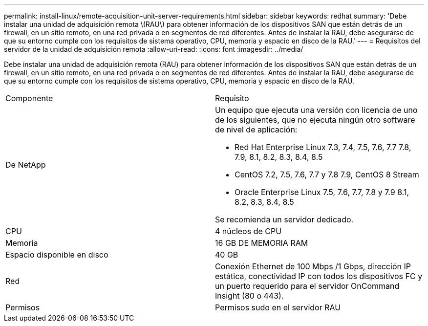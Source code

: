 ---
permalink: install-linux/remote-acquisition-unit-server-requirements.html 
sidebar: sidebar 
keywords: redhat 
summary: 'Debe instalar una unidad de adquisición remota \(RAU\) para obtener información de los dispositivos SAN que están detrás de un firewall, en un sitio remoto, en una red privada o en segmentos de red diferentes. Antes de instalar la RAU, debe asegurarse de que su entorno cumple con los requisitos de sistema operativo, CPU, memoria y espacio en disco de la RAU.' 
---
= Requisitos del servidor de la unidad de adquisición remota
:allow-uri-read: 
:icons: font
:imagesdir: ../media/


[role="lead"]
Debe instalar una unidad de adquisición remota (RAU) para obtener información de los dispositivos SAN que están detrás de un firewall, en un sitio remoto, en una red privada o en segmentos de red diferentes. Antes de instalar la RAU, debe asegurarse de que su entorno cumple con los requisitos de sistema operativo, CPU, memoria y espacio en disco de la RAU.

|===


| Componente | Requisito 


 a| 
De NetApp
 a| 
Un equipo que ejecuta una versión con licencia de uno de los siguientes, que no ejecuta ningún otro software de nivel de aplicación:

* Red Hat Enterprise Linux 7.3, 7.4, 7.5, 7.6, 7.7 7.8, 7.9, 8.1, 8.2, 8.3, 8.4, 8.5
* CentOS 7.2, 7.5, 7.6, 7.7 y 7.8 7.9, CentOS 8 Stream
* Oracle Enterprise Linux 7.5, 7.6, 7.7, 7.8 y 7.9 8.1, 8.2, 8.3, 8.4, 8.5


Se recomienda un servidor dedicado.



 a| 
CPU
 a| 
4 núcleos de CPU



 a| 
Memoria
 a| 
16 GB DE MEMORIA RAM



 a| 
Espacio disponible en disco
 a| 
40 GB



 a| 
Red
 a| 
Conexión Ethernet de 100 Mbps /1 Gbps, dirección IP estática, conectividad IP con todos los dispositivos FC y un puerto requerido para el servidor OnCommand Insight (80 o 443).



 a| 
Permisos
 a| 
Permisos sudo en el servidor RAU

|===